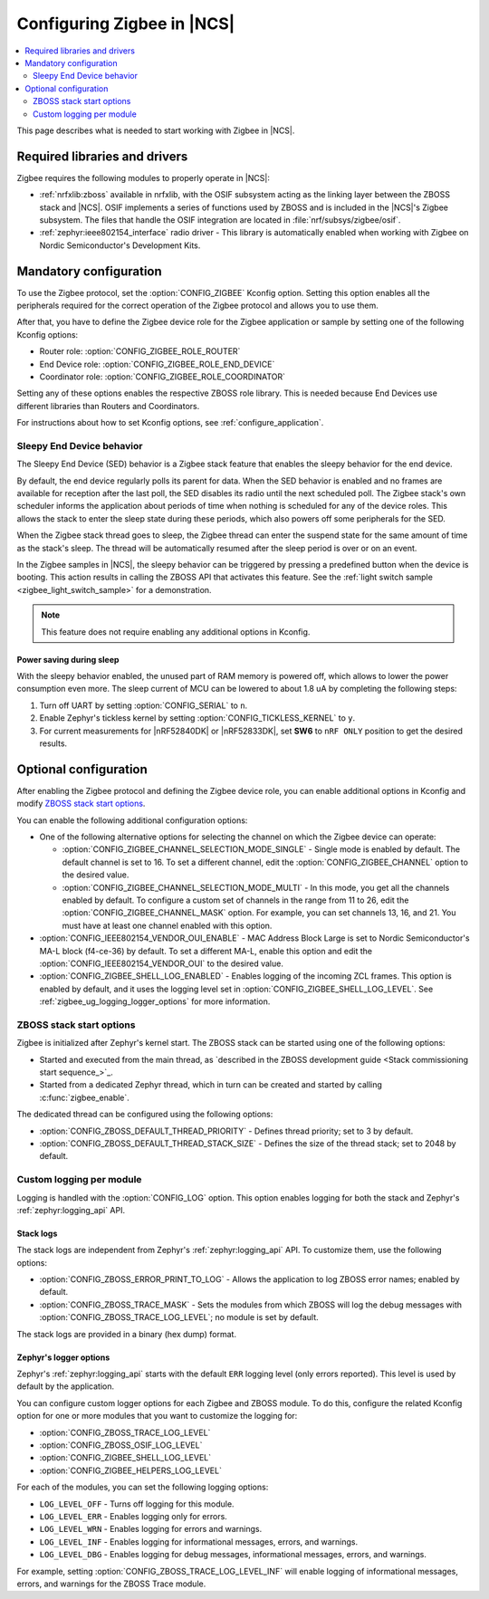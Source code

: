 .. _ug_zigbee_configuring:

Configuring Zigbee in |NCS|
###########################

.. contents::
   :local:
   :depth: 2

This page describes what is needed to start working with Zigbee in |NCS|.

.. _zigbee_ug_libs:

Required libraries and drivers
******************************

Zigbee requires the following modules to properly operate in |NCS|:

* :ref:`nrfxlib:zboss` available in nrfxlib, with the OSIF subsystem acting as the linking layer between the ZBOSS stack and |NCS|.
  OSIF implements a series of functions used by ZBOSS and is included in the |NCS|'s Zigbee subsystem.
  The files that handle the OSIF integration are located in :file:`nrf/subsys/zigbee/osif`.
* :ref:`zephyr:ieee802154_interface` radio driver - This library is automatically enabled when working with Zigbee on Nordic Semiconductor's Development Kits.

.. _zigbee_ug_configuration:

Mandatory configuration
***********************

To use the Zigbee protocol, set the :option:`CONFIG_ZIGBEE` Kconfig option.
Setting this option enables all the peripherals required for the correct operation of the Zigbee protocol and allows you to use them.

After that, you have to define the Zigbee device role for the Zigbee application or sample by setting one of the following Kconfig options:

* Router role: :option:`CONFIG_ZIGBEE_ROLE_ROUTER`
* End Device role: :option:`CONFIG_ZIGBEE_ROLE_END_DEVICE`
* Coordinator role: :option:`CONFIG_ZIGBEE_ROLE_COORDINATOR`

Setting any of these options enables the respective ZBOSS role library.
This is needed because End Devices use different libraries than Routers and Coordinators.

For instructions about how to set Kconfig options, see :ref:`configure_application`.

.. _zigbee_ug_sed:

Sleepy End Device behavior
==========================

The Sleepy End Device (SED) behavior is a Zigbee stack feature that enables the sleepy behavior for the end device.

By default, the end device regularly polls its parent for data.
When the SED behavior is enabled and no frames are available for reception after the last poll, the SED disables its radio until the next scheduled poll.
The Zigbee stack's own scheduler informs the application about periods of time when nothing is scheduled for any of the device roles.
This allows the stack to enter the sleep state during these periods, which also powers off some peripherals for the SED.

When the Zigbee stack thread goes to sleep, the Zigbee thread can enter the suspend state for the same amount of time as the stack's sleep.
The thread will be automatically resumed after the sleep period is over or on an event.

In the Zigbee samples in |NCS|, the sleepy behavior can be triggered by pressing a predefined button when the device is booting.
This action results in calling the ZBOSS API that activates this feature.
See the :ref:`light switch sample <zigbee_light_switch_sample>` for a demonstration.

.. note::
    This feature does not require enabling any additional options in Kconfig.

Power saving during sleep
-------------------------

With the sleepy behavior enabled, the unused part of RAM memory is powered off, which allows to lower the power consumption even more.
The sleep current of MCU can be lowered to about 1.8 uA by completing the following steps:

1. Turn off UART by setting :option:`CONFIG_SERIAL` to ``n``.
#. Enable Zephyr's tickless kernel by setting :option:`CONFIG_TICKLESS_KERNEL` to ``y``.
#. For current measurements for |nRF52840DK| or |nRF52833DK|, set **SW6** to ``nRF ONLY`` position to get the desired results.

Optional configuration
**********************

After enabling the Zigbee protocol and defining the Zigbee device role, you can enable additional options in Kconfig and modify `ZBOSS stack start options`_.

You can enable the following additional configuration options:

* One of the following alternative options for selecting the channel on which the Zigbee device can operate:

  * :option:`CONFIG_ZIGBEE_CHANNEL_SELECTION_MODE_SINGLE` - Single mode is enabled by default.
    The default channel is set to 16.
    To set a different channel, edit the :option:`CONFIG_ZIGBEE_CHANNEL` option to the desired value.
  * :option:`CONFIG_ZIGBEE_CHANNEL_SELECTION_MODE_MULTI` - In this mode, you get all the channels enabled by default.
    To configure a custom set of channels in the range from 11 to 26, edit the :option:`CONFIG_ZIGBEE_CHANNEL_MASK` option.
    For example, you can set channels 13, 16, and 21.
    You must have at least one channel enabled with this option.

* :option:`CONFIG_IEEE802154_VENDOR_OUI_ENABLE` - MAC Address Block Large is set to Nordic Semiconductor's MA-L block (f4-ce-36) by default.
  To set a different MA-L, enable this option and edit the :option:`CONFIG_IEEE802154_VENDOR_OUI` to the desired value.
* :option:`CONFIG_ZIGBEE_SHELL_LOG_ENABLED` - Enables logging of the incoming ZCL frames.
  This option is enabled by default, and it uses the logging level set in :option:`CONFIG_ZIGBEE_SHELL_LOG_LEVEL`.
  See :ref:`zigbee_ug_logging_logger_options` for more information.

ZBOSS stack start options
=========================

Zigbee is initialized after Zephyr's kernel start.
The ZBOSS stack can be started using one of the following options:

* Started and executed from the main thread, as `described in the ZBOSS development guide <Stack commissioning start sequence_>`_.
* Started from a dedicated Zephyr thread, which in turn can be created and started by calling :c:func:`zigbee_enable`.

The dedicated thread can be configured using the following options:

* :option:`CONFIG_ZBOSS_DEFAULT_THREAD_PRIORITY` - Defines thread priority; set to 3 by default.
* :option:`CONFIG_ZBOSS_DEFAULT_THREAD_STACK_SIZE` - Defines the size of the thread stack; set to 2048 by default.

.. _zigbee_ug_logging:

Custom logging per module
=========================

Logging is handled with the :option:`CONFIG_LOG` option.
This option enables logging for both the stack and Zephyr's :ref:`zephyr:logging_api` API.

.. _zigbee_ug_logging_stack_logs:

Stack logs
----------

The stack logs are independent from Zephyr's :ref:`zephyr:logging_api` API.
To customize them, use the following options:

* :option:`CONFIG_ZBOSS_ERROR_PRINT_TO_LOG` - Allows the application to log ZBOSS error names; enabled by default.
* :option:`CONFIG_ZBOSS_TRACE_MASK` - Sets the modules from which ZBOSS will log the debug messages with :option:`CONFIG_ZBOSS_TRACE_LOG_LEVEL`; no module is set by default.

The stack logs are provided in a binary (hex dump) format.

.. _zigbee_ug_logging_logger_options:

Zephyr's logger options
-----------------------

Zephyr's :ref:`zephyr:logging_api` starts with the default ``ERR`` logging level (only errors reported).
This level is used by default by the application.

You can configure custom logger options for each Zigbee and ZBOSS module.
To do this, configure the related Kconfig option for one or more modules that you want to customize the logging for:

* :option:`CONFIG_ZBOSS_TRACE_LOG_LEVEL`
* :option:`CONFIG_ZBOSS_OSIF_LOG_LEVEL`
* :option:`CONFIG_ZIGBEE_SHELL_LOG_LEVEL`
* :option:`CONFIG_ZIGBEE_HELPERS_LOG_LEVEL`

For each of the modules, you can set the following logging options:

* ``LOG_LEVEL_OFF`` - Turns off logging for this module.
* ``LOG_LEVEL_ERR`` - Enables logging only for errors.
* ``LOG_LEVEL_WRN`` - Enables logging for errors and warnings.
* ``LOG_LEVEL_INF`` - Enables logging for informational messages, errors, and warnings.
* ``LOG_LEVEL_DBG`` - Enables logging for debug messages, informational messages, errors, and warnings.

For example, setting :option:`CONFIG_ZBOSS_TRACE_LOG_LEVEL_INF` will enable logging of informational messages, errors, and warnings for the ZBOSS Trace module.
